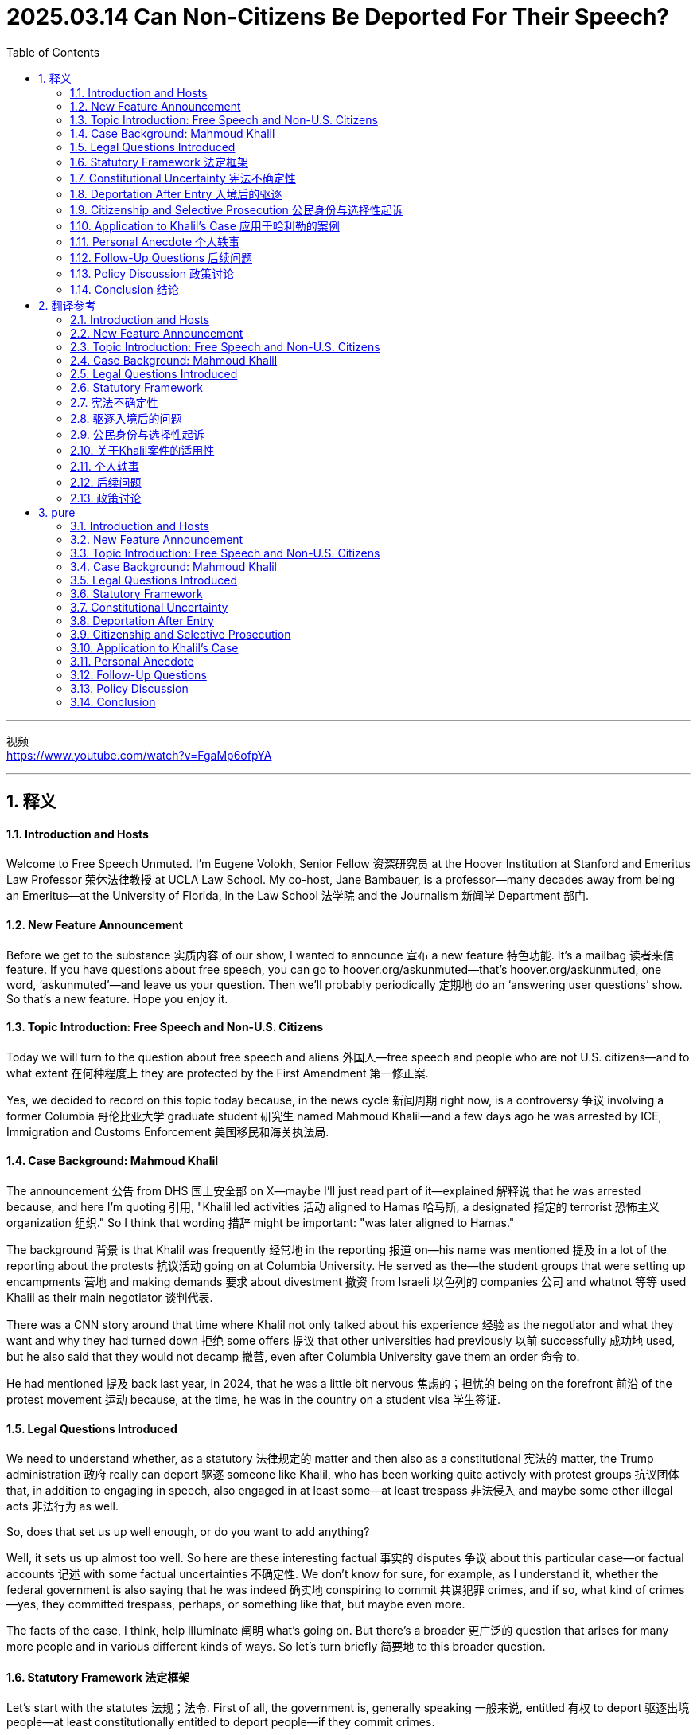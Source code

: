 




= 2025.03.14  Can Non-Citizens Be Deported For Their Speech?
:toc: left
:toclevels: 3
:sectnums:
:stylesheet: myAdocCss.css

'''

视频 +
https://www.youtube.com/watch?v=FgaMp6ofpYA


'''

== 释义

==== Introduction and Hosts
Welcome to Free Speech Unmuted. I'm Eugene Volokh, Senior Fellow 资深研究员 at the Hoover Institution at Stanford and Emeritus Law Professor 荣休法律教授 at UCLA Law School. My co-host, Jane Bambauer, is a professor—many decades away from being an Emeritus—at the University of Florida, in the Law School 法学院 and the Journalism 新闻学 Department 部门.


==== New Feature Announcement
Before we get to the substance 实质内容 of our show, I wanted to announce 宣布 a new feature 特色功能. It’s a mailbag 读者来信 feature. If you have questions about free speech, you can go to hoover.org/askunmuted—that’s hoover.org/askunmuted, one word, ‘askunmuted’—and leave us your question. Then we’ll probably periodically 定期地 do an ‘answering user questions’ show. So that’s a new feature. Hope you enjoy it.



==== Topic Introduction: Free Speech and Non-U.S. Citizens
Today we will turn to the question about free speech and aliens 外国人—free speech and people who are not U.S. citizens—and to what extent 在何种程度上 they are protected by the First Amendment 第一修正案.


Yes, we decided to record on this topic today because, in the news cycle 新闻周期 right now, is a controversy 争议 involving a former Columbia 哥伦比亚大学 graduate student 研究生 named Mahmoud Khalil—and a few days ago he was arrested by ICE, Immigration and Customs Enforcement 美国移民和海关执法局.



==== Case Background: Mahmoud Khalil
The announcement 公告 from DHS 国土安全部 on X—maybe I’ll just read part of it—explained 解释说 that he was arrested because, and here I’m quoting 引用, "Khalil led activities 活动 aligned to Hamas 哈马斯, a designated 指定的 terrorist 恐怖主义 organization 组织." So I think that wording 措辞 might be important: "was later aligned to Hamas."


The background 背景 is that Khalil was frequently 经常地 in the reporting 报道 on—his name was mentioned 提及 in a lot of the reporting about the protests 抗议活动 going on at Columbia University. He served as the—the student groups that were setting up encampments 营地 and making demands 要求 about divestment 撤资 from Israeli 以色列的 companies 公司 and whatnot 等等 used Khalil as their main negotiator 谈判代表.


There was a CNN story around that time where Khalil not only talked about his experience 经验 as the negotiator and what they want and why they had turned down 拒绝 some offers 提议 that other universities had previously 以前 successfully 成功地 used, but he also said that they would not decamp 撤营, even after Columbia University gave them an order 命令 to.


He had mentioned 提及 back last year, in 2024, that he was a little bit nervous 焦虑的；担忧的 being on the forefront 前沿 of the protest movement 运动 because, at the time, he was in the country on a student visa 学生签证.



==== Legal Questions Introduced
We need to understand whether, as a statutory 法律规定的 matter and then also as a constitutional 宪法的 matter, the Trump administration 政府 really can deport 驱逐 someone like Khalil, who has been working quite actively with protest groups 抗议团体 that, in addition to engaging in speech, also engaged in at least some—at least trespass 非法侵入 and maybe some other illegal acts 非法行为 as well.



So, does that set us up well enough, or do you want to add anything?


Well, it sets us up almost too well. So here are these interesting factual 事实的 disputes 争议 about this particular case—or factual accounts 记述 with some factual uncertainties 不确定性. We don’t know for sure, for example, as I understand it, whether the federal government is also saying that he was indeed 确实地 conspiring to commit 共谋犯罪 crimes, and if so, what kind of crimes—yes, they committed trespass, perhaps, or something like that, but maybe even more.


The facts of the case, I think, help illuminate 阐明 what’s going on. But there’s a broader 更广泛的 question that arises for many more people and in various different kinds of ways. So let’s turn briefly 简要地 to this broader question.


==== Statutory Framework 法定框架
Let’s start with the statutes 法规；法令. First of all, the government is, generally speaking 一般来说, entitled 有权 to deport 驱逐出境 people—at least constitutionally entitled to deport people—if they commit crimes.

A citizen, by the way—I used to be an alien 外侨；外国人. I was born in the then-Soviet Union 当时的苏联. I am, thankfully 谢天谢地, a United States citizen. But back before then, if I had been at the tender age of—I think it was 14 when I got citizenship—the tender age of, say, 13, if I had committed a crime—and let’s actually, to make it easier, assume that I was an adult when I committed the crime—it’s possible I might have been deported for that. Certainly, I had no constitutional right to remain in the U.S. so long as I was not a U.S. citizen.

Now that I am a citizen, if I commit a crime—not that I would—but if I were, I could be punished, but I couldn’t be deported. But non-citizens can be, at least consistent with 符合；一致 the Constitution, deported for committing crimes.

Of course, there are also statutory limits 法定限制. Not every single crime—not every time you speed or something like that—would you be deported. And, of course, there are also various procedures that are required—procedures, perhaps, of the sort that are being gone through 经历；通过 right now, having to do with whether, in fact, you’re legally eligible for—whether the government is legally allowed to deport you under the statute.

So there’s this complicated statutory scheme 法定体系 of immigration law 移民法, but as a constitutional matter, people can be deported for committing crimes.

Now, what if somebody is deported solely 仅仅；唯一 because of their speech? So let’s start with the statutory provisions 法定条款.

This is one area where President Trump is not really getting way ahead of Congress the way he is in some areas where there’s a question as to whether he’s entitled to. Here, there is a federal statute 联邦法规—there’s been, for quite a while, a federal statute—which specifically provides that an alien may be excluded 排除；拒绝入境 or deported for endorsing 支持；认可 or espousing 拥护；主张 terrorist activity 恐怖活动 or persuading others to endorse or espouse terrorist activity or support a terrorist organization 恐怖组织.

This is based on speech. It’s not just if you are a terrorist—of course, if you’re a terrorist, you could be excluded and deported. Of course, if you’re actually conspiring 密谋；共谋 with a foreign terrorist organization, you could be excluded or deported based on that crime. And likely, maybe incitement 煽动；激励 too, if you actually, within the bounds of incitement—but here, just endorsing is not any of those things.

This is speech that would be constitutionally protected, generally speaking, for American citizens. But the immigration laws say that if you engage in 参与 such speech, you are excludable 可被排除的—both at the border, you can be not allowed in in the first place, and you can be deported if you engage in such speech.

Am I correct that this statute—the language from this statute that we’re focusing on—came out of the Patriot Act 爱国者法案, which, I think, is also an interesting question?

That’s my vague recollection 模糊的回忆. I have not actually looked into it.

If you look at how terrorist activity is defined, again—and it’s enough for this law that you endorse or espouse it—but if you look at how it’s defined, it’s defined very broadly 广泛地. It’s any activity which is unlawful 违法的 under the laws of the place where it is committed, or which would have been unlawful in the U.S. if it had been committed in the U.S., and which involves hijacking 劫持；劫机, sabotage 破坏；怠工, assassination 暗杀, violent attacks on chiefs of state, and a few other things.

Technically, if somebody were to say, "I think that someone in Russia should shoot Putin, and that’s the way that the war will be over, and things will get better for Russians as well as the Ukrainians," that would be endorsing or espousing terrorist activity—because terrorist activity includes activity that’s unlawful. Shooting Putin is unlawful in Russia—I’m quite sure of that. I’m not an expert in Russian law, but I’m willing to bet on that—and it’s an assassination as well as a violent attack on an internationally protected person.

So this is potentially 潜在地 a broad restriction 广泛的限制 on the speech of aliens.

As a statutory matter, I can’t speak to any particular case because I need to know exactly what the person said, although presumably 据推测 that will come out in these proceedings 诉讼程序；进程 that need to happen before someone is deported. But at least in principle 原则上, many people who spoke out, say, in favor of Hamas or defending Hamas’s actions in Israel—of Hamas’s murder of Israelis—they would be, in fact, excludable, deportable 可被驱逐的 under the statute.

==== Constitutional Uncertainty 宪法不确定性
So that’s the statute. President Trump is acting consistently with 符合；一致 the statute. Are he and the statute consistent with the Constitution? And the answer is, I think the only honest answer is: we don’t know.

You might think, "Why don’t we know?" I mean, after all, modern free speech law is about a century old, more or less. These issues have arisen at various times. You’d think there would be a clear answer in the precedents 先例. Turns out, there’s not.

A few things are clear. The first thing is that, when it comes to criminal punishment and traditional civil liability 民事责任, freedom of speech and of the press is afforded 提供；给予 aliens residing in 定居于；居住于 this country. That’s a 1945 decision that was quite early, again, in modern free speech law.

That actually involved an interesting case involving a labor leader, Harry Bridges, who was being prosecuted 起诉；检举 under state law. It turns out he was an Australian citizen. The question was, "Can he be prosecuted—can the government have extra authority to prosecute him for speech because he’s a foreign citizen?" The Supreme Court said, "No." When it comes to normal law—normal criminal law and normal civil liability—aliens have the same rights as citizens when they’re in the U.S.

By the way, if we’re talking about aliens speaking in foreign countries or foreign organizations speaking in foreign countries, the First Amendment 第一修正案 doesn’t apply. The government, for example, can deny funding in viewpoint-based ways to foreign organizations speaking in foreign countries. That’s just outside the reach, essentially 本质上, of the First Amendment, the Supreme Court has said.

Now, what about entry? What about just coming into the United States in the first place, say, as a tourist? Well, in a case called Kleindienst v. Mandel—a 1972 case involving a Marxist 马克思主义者 academic who was invited to speak, oddly enough 奇怪的是, at Stanford University, which is my employer—Hoover is, of course, a unit of Stanford University—so he was invited. The government said, "No." Now, they had said that he was rejected because he’d violated visa conditions in the past, but the Supreme Court basically said that the government can exclude aliens even based on their speech.

So it can just say, "Look, you know, if you were an American saying these things in America, you’d be free to do that. But just because we have to tolerate 容忍；忍受 our own people like that—our own people with views that we think are very bad, Nazis, Communists, or whatever else—doesn’t mean we have to import them."

Now, can I ask you a question about that one? So Kleindienst came up—longtime listeners might recall 回忆；记起 I was interested in this case when we were thinking about TikTok because that’s an example of where, if we think of the algorithm 算法 as originating in 起源于 China—and just like a Belgian Marxist—but in dicta 附带意见；法官意见, the Court explained that one reason they felt comfortable allowing the visa to be denied was that the listeners who have the interests—who have First Amendment interests—were still getting his message because there was, at the time, a telephone conference where he could deliver his remarks anyways, or something like that.

I take it that Mandel is not completely clear, or it leaves at least some vagueness 模糊；不明确 about, especially when it comes to the interests of others who might want to hear a message. But I think the territoriality 领土性 here really matters, right?

Right. So I think Kleindienst v. Mandel is pretty clear in the power to exclude, which is sort of an essential attribute 属性；特质 of sovereignty 主权—like, we, at our borders, we can say to anybody, "No, we just don’t want you here." But once they’re in—are they in? We’ll get to that.

But I do think you raise a very important question: what about listener interests, right? Even if you were to say, "Well, you know, aliens—they’re not Americans, they’re not protected by the Bill of Rights 权利法案"—again, the Supreme Court has said they are protected, at least as to some things, as to many things—but let’s say we say, "You know, they shouldn’t be protected." Well, there are Americans who may want to hear their views, and the First Amendment protects the rights of listeners as well as of speakers.

But in Kleindienst, the Supreme Court essentially said, "Yes, yes, it does protect the rights of listeners. That’s why we’re taking this argument—the First Amendment argument—quite seriously. But it doesn’t give anyone the right to come into the U.S." So the rights of listeners are important. They make a difference in various kinds of cases, but they will only take you so far 在某种程度上 when it comes to immigration.

And there is sort of a parallel 平行的；类似的 there because the Supreme Court has also said that people who want to go listen and observe in Cuba don’t have a right to travel to Cuba. I think that case and Mandel sort of show that the crossing borders is just treated as a—whether we call it conduct or, in any case, some non-expressive decision that does not, where the First Amendment won’t attach 附着；适用, right?

==== Deportation After Entry 入境后的驱逐
So then we get to this question of: what happens if we do let them in, but then we regret it and we want to kick them out 赶出去? Can we do that again? Can we do that as a constitutional matter? Federal immigration law may limit the government’s power to do that as a statutory matter and may certainly impose 强加；施加 certain procedures, but can—substantively 实质上—Congress say, as it has, "You know, people who espouse 拥护；主张 these particular views can indeed be deported"?

Well, here the rule is unclear. Now, this issue did come before the Court in a case called Harisiades v. Shaughnessy back in 1952, and there the Court did speak about basically nearly unlimited congressional power over deportation. But that came in the section dealing with the argument that deportation violated due process 正当程序.

When it came to the First Amendment argument, the Supreme Court said, "Well, it’s okay to deport him because he’s an active member in the Communist Party 共产党." And at the time—basically, I oversimplify here—but at the time, that was seen as punishable, at least in many respects, even for citizens. I think the law has changed in considerable measure 自那时以来相当大的程度 since then.

But Harisiades, therefore, can be read two ways. One is: the government has unlimited authority in deciding whom to kick out—at least, as a matter—the First Amendment does not constrain 约束；限制 the government in deciding whom to kick out, just as it doesn’t constrain the government in deciding whom to let in.

But another possibility is to say, "No, Harisiades basically applied the then-existing First Amendment rule and said, 'Well, his speech is unprotected, so that’s why he can be kicked out.'" So as a result, things are unclear.

One way of knowing that they’re unclear is that lower courts—like the federal appellate courts 联邦上诉法院, so pretty high, but lower than the Supreme Court—are quite mixed on this.

For example, there was a Ninth Circuit case from 1995—American-Arab Anti-Discrimination Committee v. Reno—which was reversed by the Supreme Court, but on other grounds 理由；根据, so the Supreme Court did not end up passing judgment on this question—that said, "Look, read properly, Harisiades establishes the deportation grounds are to be judged by the same standard applied to other burdens on First Amendment rights." That’s a quote. So basically saying rules are the same for aliens as they are for citizens.

There’s a Fourth Circuit case from 1985 that ruled the same way.

On the other hand, there is a Ninth Circuit case from 1991 which said that the protection afforded resident aliens by the First Amendment may be limited because the Court has historically afforded Congress great deference 尊重；遵从 in the area of immigration and naturalization 归化.

Here’s a particularly relevant quote because it involved the plaintiff 原告 who’s a lawful permanent resident 合法永久居民: "Although Price is justified in expecting the greatest degree of constitutional protection afforded a non-citizen"—again, because he was a lawful permanent resident, green card holder, certainly not an illegal alien, but also not a temporarily visiting student or something like that—"so although he has the greatest degree of constitutional protection, the protection afforded him certainly is not greater than that of the citizen plaintiffs in Kleindienst"—remember the case we just talked about—"whose claims were rejected."

So essentially it was saying, "Look, the people who wanted to listen to Mandel were American citizens. They lost in Kleindienst. Price will lose here too."

==== Citizenship and Selective Prosecution 公民身份与选择性起诉
And by the way, this raises another question, which is: neither deportation nor initial admission—what about citizenship? Can the government say, "Look, you know, maybe we won’t deport you, but we don’t want you to be voting in our elections. We don’t want you to be playing a role in the governance 治理；管理 of our nation"?

And there, Price suggests that Congress can deny non-citizens citizenship based on speech that would be protected if said by a citizen. Quote: "Naturalization decisions deserve at least as much judicial deference 司法尊重 as do decisions about initial admission"—back again to Kleindienst.

So the answer is unclear.

But there’s one last thing where the answer is at least clearer, and it may resolve some of these cases, although not all of them. In Reno v. American-Arab Anti-Discrimination Committee—remember, that’s that Ninth Circuit case I said went up to the Supreme Court, was resolved on other grounds—the Supreme Court did hold that, basically, generally speaking—maybe with a few exceptions, but generally speaking—one thing that non-citizens who are being deported can’t do is raise a selective prosecution claim 选择性起诉主张.

If I’m being prosecuted for some crime, I can say, "Look, the real reason you’re prosecuting me is my speech, and I want the charges dismissed against me because they would not have been filed if it weren’t for my political affiliation 政治派别 or things that I’ve said. It’s constitutionally protected speech. You’re saying you’re prosecuting me for tax evasion 逃税 or whatever else, but really you’re targeting me because of my speech."

Those are hard cases for defendants to win, but in principle, they can win them. Whereas, generally speaking, when it comes to immigration decisions, the Supreme Court clearly said you can’t raise the selective prosecution.

Maybe there’s an exception where the government basically admits to selective prosecution—well, that’s what I was just going to ask—because in these Truth Social posts, right, suggest that we know what the reasoning is here, okay?

Right. So, but at least in many situations where the person says, "Well, I think the real reason you’re going after me is because I participated in these demonstrations. You’re saying it’s because I was involved in trespass 非法侵入 or some such, but really the reason is you didn’t like the message of the demonstration"—well, the Supreme Court’s decision makes clear that that argument isn’t going to fly 行得通；获得接受.

But returning to the broader point: what if the government says, "No, no, no, we want to stress that the reason we are going after you—in fact, the only thing we’re going after you—let’s assume the government says—is you’re endorsing or espousing foreign terrorist activity"? What the First Amendment rule about that is—we just don’t know, at least don’t know for sure.

==== Application to Khalil’s Case 应用于哈利勒的案例
Very interesting. And just to be clear, we do not know that Khalil specifically said or did anything that actually endorses the Hamas attacks. Just to be—at least the quotes that I’ve seen are ones where he has said that the student protesters should not leave campus until Columbia divests 撤资, and I think that’s not—that doesn’t quite fit the even the broad definition of endorsing or espousing terrorist activity.

But, like you said, we will learn more about what he has said and done, right?

By the way, I should mention—though a part I may have omitted 省略；遗漏 when I read the statute at the outset 开始时 because it’s a little technical, but might be relevant here—the statute also makes excludable and deportable people who threaten, attempt, or conspire 密谋；共谋 to endorse or espouse terrorist activity.

So if I’m involved in a conspiracy with other people where they’re the ones who are endorsing or espousing terrorist activity, but I am deliberately 故意地 helping them in various ways with the aim of promoting their endorsement or espousal of terrorist activity, that would presumably 据推测 be conspiracy to do that and would itself be deportable or excludable—again, if I were an alien, a status that I have, thankfully, left far in the past.

==== Personal Anecdote 个人轶事
By the way, I should tell people, just to acknowledge 承认；确认 what a foreign and suspect character I am—you know, every so often 时不时 I have to, for bar admission 律师资格考试, indicate 表明；指出—depends on the jurisdiction 司法管辖区—but I may have to indicate all the names I have ever been known under. And in addition to Eugene Volokh, I have to say "Yevgeny Volokh" because, on the visa to get into the U.S., I distinctly 清楚地 remember, my Russian name is Yevgeny—which is the Russian version of Eugene—but it was just transliterated 音译 rather than translated.

Then, thankfully, my parents realized that life in America would be easier as "Eugene" if you come up with 提出；想出 a name that at least everybody knows roughly how to spell and how to pronounce, more or less. But in any case—this is why my Yakowitz family went by "Yorks" for a long time.

So yes, if only my parents had done the same with my last name—although then again, you know, there are advantages to being odd. It sort of becomes a bit of a trademark 商标；特征.

In any event 无论如何, so as citizens, we have all of these rights. As an alien, I had some of those rights—many of the free speech rights—but maybe not the most important one of all, which is the right not to be deported for the things that I say, maybe.

But one of the most important rights of all—well, I think in your case, it probably is the most important, given where your career wound up 结束；结果如何, right?

Well, and given where I would have been deported to—that too, yes.

==== Follow-Up Questions 后续问题
Okay, so I have two follow-up questions. One is that I saw, in some of the reporting around this controversy 争议, I saw at least one commentary say that it’s not clear whether Khalil, through the ACLU (American Civil Liberties Union 美国公民自由联盟), will be able to raise a First Amendment challenge before removal proceedings 驱逐程序 have finished, or at least been initiated 开始；发起. Is that correct? I mean, I think this was a matter of standing 诉讼资格. That seems to me hard to believe, given that there’s been an arrest, but—right?

It seems odd to me, but I should say, immigration law is a highly, highly technical field. I’m comfortable that I know the First Amendment rules—such as they are. As we see, all I may know is we know very little, having to do with immigration law. Also, the statute that I read—I’m familiar with—but the exact procedures about what you raise and when, and there are interesting questions about where physically, in what district—in what federal district 联邦地区—these claims have to be made—all of these are important questions to which I do not know the answer.

Okay, so then the second question is the policy question. So, do you think this is a good idea? Even if, you know, I think, given past episodes, I think we’re both on the record as being, I think, somewhat skeptical 怀疑的 of the wisdom of some of these student protest movements, right? Is it a good idea to—whether we’re talking about visa holders or green card holders—is it a good idea for the government to selectively revoke 撤销；取消 access to American soil based on protest activity?

==== Policy Discussion 政策讨论
No, I do not. I’m a big believer in free speech as an important—in fact, necessary—condition of the search for truth, of the marketplace of ideas 思想市场, of democratic self-government 民主自治. Now, of course, aliens, by definition, are not themselves direct participants in democratic self-government, but they do talk to American citizens, and American citizens may learn important things from them.

Sometimes they may be persuaded by them. Sometimes one of the things they may learn is, "Wow, these people really hold these ideas, which I think are awful ideas, but this gives me a new perspective 观点；视角 on what’s happening on campuses, what’s happening in the world, and what’s happening in various political corners of the United States." It’s useful information to know.

So for all of these reasons, being able to hear what non-citizens have to say is quite important—especially because about 96% of the world, more or less, consists of people who are not Americans. It’s a big, big world out there, and it’s useful to be able to hear what foreigners—people who maybe just very recently lived in a foreign country, maybe about to return to a foreign country, or maybe not, in the case of lawful permanent residents—but how they see the world. That may help influence our judgment about Americans, about what makes sense for our country to do.

So I believe in all these things, and the flip side 另一方面 of that is, I think it’s important to the university that people be free to talk about these things. And when you see your friends and your classmates being chilled in their speech because they say, "I don’t want to get deported," it creates a chilling effect 寒蝉效应 on everybody.

I mean, you might say, "Well, I don’t have to worry about getting deported," but still, you’re getting—it becomes less a community of people who really are genuinely 真正地 free to express themselves and free to talk about all sorts of issues—like, for example, even espousing terrorist activity.

I imagine there are people who have, at various times in their lives—especially when they’re younger—been quite open to political violence, especially overseas. Remember, this is—we’re talking about espousing foreign terrorist activity and violence in foreign countries—may have been, "Yes, absolutely, more revolution, more war, more whatever," and then eventually they realized that was a mistake. And it was useful for me to talk it over with people, to recognize it’s a mistake.

So, for all these reasons, I generally think that there ought not be these kinds of restrictions on non-citizens any more than on citizens.

Now, you might try to distinguish 区分；辨别 situations where people are saying things that suggest that they’re actually a hazard 危害；危险 to Americans in America. So you can imagine the government coming in and saying, "Look, this person is saying things that make us think that he’s going to try to bomb synagogues 犹太教堂 or bomb mosques 清真寺 or bomb government buildings or whatever else in America. We just want to kick him out just so he’s no longer a danger to us." You can imagine possibly having a different kind of argument as to that—although even there, I would be quite skeptical of that kind of deportation.

But it seems pretty clear that both the statute—which, remember, focuses on endorsement of terrorist activity, the great bulk of which is overseas terrorist activity—that so it seems to me that both the statute and the administration right now aren’t looking at a narrow rationale 理由；依据. They’re looking at the broader rationale: "Again, just because we have to allow Americans to say these awful things doesn’t mean we have to import foreigners who are going to say that."

But I think, ultimately 最终, that’s counterproductive 适得其反的. I think it’s bad for American public debate 公共辩论, and I think it’s bad for serious, thoughtful discussions at American universities. Because, remember, this doesn’t just apply to people chanting slogans in encampments 营地—including often illegal encampments—it also applies to—somebody could be deported under the statute for having a serious, thoughtful conversation about hope of foreign political violence.

Yeah, writing a polite op-ed 专栏文章 in the student newspaper—that’s the thing.

Yeah, I mean, so I agree with all of those things. I do also want to highlight 强调；突出 that in addition to the free speech theory, which you and I both are firmly committed to, it also is very counterproductive—I think is the word you used.

Because, you know, most people were actually pretty annoyed by these student protests and the demands, and now we have—you know, now Khalil is looking quite sympathetic 同情的；支持的, especially with a baby on the way 即将来临. And you have a bunch of lawyers coming in trying to parse 解析；分析 the difference between supporting terrorism versus being against Israeli government decisions as a policy matter, or, you know—and so that’s just—I think, even if you were completely instrumental 工具性的 and were willing to use whatever government power you have to achieve the ends you want—which neither of us are—but even if you were, this would be a really bad call 判断；决定, even on even to achieve the short-term ends that Donald Trump seems to want.

So, yeah, I’m inclined to 倾向于 say that that’s so—especially given that the Trump administration is billing itself as protecting free speech and faulting Europeans for unduly 过分地 restricting speech. I mean, I take it that some people from the administration may say, "Yeah, we mean the speech of Americans. We’re about America First, and yeah, sure, we don’t care as much about the speech of foreigners—especially who come here as visitors to our country and then violate our rules." So, you know, perhaps they could defend themselves this way politically.

I’ve been so poor in my predictions of what’s going to play well and what won’t politically in American politics that I can’t speak with great confidence. But I’m inclined to tend to agree with you that this is putting people who express these views—many of whom really should be condemned 谴责；指责 for those views—it’s making them, if not quite free speech martyrs 烈士, but at least putting them in a more positive light.

But again, I just can’t say I’m completely certain at how this is going to play in Peoria or how it’s going to play in Portugal.

==== Conclusion 结论
Very good. All right, well, we’ll see how it plays out 发展；结果如何 in the courts of New York City, I guess, first.

Well, that’s a good question. So, just to be clear—friendly amendment 友好的修正—of the federal courts, somewhere, maybe in New York. But this is one of the questions, as I understand it, is whether it’s going to be in the federal courts in New York or—I’ve heard talk about in Louisiana.

Louisiana, that’s right. That’s right.

The one thing that I can say with considerable confidence is, if we expect this case to give us the precedent 先例, we could be waiting a long time. Our justice system is generally not super fast, but the immigration system is extra complicated, with a lot of layers of review. Maybe at some point, the Supreme Court is going to resolve some of these questions, but it may take a while.

So, Jane, thank you very much, as always. Such a delightful conversation, and we look forward to talking with the rest of you folks in a few weeks.

Thanks.

Outro 结束语
Eugene: This podcast is a production of the Hoover Institution 胡佛研究所, where we generate and promote ideas advancing freedom. For more information about our work, to hear more of our podcasts, or view our video content, please visit hoover.org.


'''

== 翻译参考

==== Introduction and Hosts
欢迎来到《自由言论不被静音》。我是尤金·沃洛克，斯坦福大学胡佛研究所高级研究员，以及加利福尼亚大学洛杉矶分校法学院荣休教授。我的联合主持人简·班博尔，是佛罗里达大学法学院和新闻系的教授——她距离荣休还有几十年。

==== New Feature Announcement
在我们进入今天节目的主题之前，我想宣布一个新功能。这是一个邮件箱功能。如果你有关于言论自由的问题，可以访问 hoover.org/askunmuted——这是 hoover.org/askunmuted，一个词，‘askunmuted’——并给我们留下你的问题。然后，我们可能会定期进行一个“回答用户问题”的节目。希望你喜欢这个新功能。

==== Topic Introduction: Free Speech and Non-U.S. Citizens
今天，我们将讨论自由言论和外国人之间的问题——自由言论和非美国公民之间的关系——以及这些人到底在多大程度上受到《第一修正案》的保护。

是的，我们今天决定讨论这个话题，因为当前新闻周期中有一场争议，涉及到一位前哥伦比亚大学研究生，名叫马哈茂德·哈利尔——几天前他被"美国移民与海关执法局"（ICE）逮捕。

==== Case Background: Mahmoud Khalil
美国国土安全部在X平台上的公告——也许我来读一部分——解释说，他之所以被逮捕，是因为，引用一句话，“哈利尔主导了与哈马斯有关的活动，哈马斯是一个被指定为恐怖组织的组织。”我认为这句话很重要：“后来与哈马斯有关联。”

背景是，哈利勒在关于哥伦比亚大学抗议活动的报道中频繁出现——他的名字被多次提及。他担任了学生团体的主要谈判代表，这些团体在校园内设立营地，并要求从以色列公司撤资等。

当时有一篇CNN的报道，哈利勒不仅谈到了他作为谈判代表的经历以及他们的诉求，还提到他们拒绝了其他大学此前成功使用的一些提议。他还表示，即使哥伦比亚大学命令他们撤离，他们也不会离开营地。

他在2024年提到，他有点紧张站在抗议运动的前线，因为当时他是以"学生签证"的身份在美国。

现在情况有点复杂。在逮捕期间，特朗普政府曾暗示他仍然是"签证持有者"——至少在他们的一些推文中是这么说的。但现在，根据哈利勒在美国公民自由联盟（ACLU）的律师的说法，他已经成为"绿卡持有者"。所以他在2024年12月毕业，现在是"永久居民"。他结婚了，很快将迎来一个孩子。这是他的居住身份。

==== Legal Questions Introduced
我们需要了解，无论是从"法定角度"还是"宪法角度"，特朗普政府是否真的可以驱逐像哈利勒这样的人，他一直积极参与抗议团体，除了发表言论外，还参与了至少一些非法行为——比如非法侵入。

所以，这样的背景是否足够，或者你还有什么要补充的？

嗯，背景几乎太充分了。所以这里有一些关于这个案件的有趣的事实争议——或者说是带有一些不确定性的描述。例如，据我所知，我们不确定联邦政府是否也在说, 他确实在共谋犯罪，如果是的话，是什么样的犯罪——是的，他们可能犯了非法侵入，或者类似的事情，但也许还有更多。

我认为案件的事实, 有助于阐明正在发生的事情。但还有一个更广泛的问题，涉及更多的人和不同的情况。所以让我们简要讨论一下这个更广泛的问题。


==== Statutory Framework
我们从法律条文开始。首先，政府通常有权"驱逐人"——至少在宪法上，有权驱逐那些犯了罪的人。

顺便说一下，公民——我曾是外籍人士。我出生在前苏联。幸运的是，我现在是美国公民。但在那之前，如果我在——我认为我大约14岁时获得美国国籍——假设我在13岁时犯了罪——让我们假设，*我在犯了罪时是成年人——那我可能会因为这个罪行被驱逐。显然，只要我不是美国公民，我没有宪法上的权利留在美国。*

*现在我是美国公民了，如果我犯了罪*——不是说我会，但如果我犯了——我会受到惩罚，但**不会被驱逐。**但是，*"非公民"如果犯了罪，至少在宪法允许的范围内，是可以被驱逐的。*

当然，法律也有一些限制。并不是每项犯罪——比如超速——都会导致驱逐。此外，还有一些程序要求——比如现在正在进行的程序，涉及政府是否在法律上有权根据法律条文驱逐你。

所以，移民法有一个复杂的法定框架，但作为宪法问题，因犯罪而被驱逐, 是可以的。

那么，如果某人仅仅因为"言论"而被驱逐呢？我们先从法律条文讲起。

这是特朗普总统在某些领域并没有走得比国会更远的一个例子，**在那些领域他是否有权力, 仍有争议。**在这里，*有一部联邦法——这部法律已经存在一段时间——明确规定: 外籍人士因支持或提倡恐怖活动，或劝说他人支持或提倡恐怖活动, 或支持恐怖组织，可以被排除或驱逐。*

**这是基于"言论"的。**如果你是恐怖分子——当然，**如果你是恐怖分子，你可以被排除和驱逐。**当然，**如果你确实与外国恐怖组织共谋，你可以基于那项犯罪, 被排除或驱逐。**可能还包括煽动，如果你确实在"煽动"的范围内——但这里，仅仅是"支持"的话还并不属于这些行为。

*这种言论对美国公民来说通常是受宪法保护的。但移民法规定，如果你发表这样的言论，你可能会被排除——不仅在边境时不被允许入境，而且如果你发表这样的言论，你可能会被驱逐。*


我没记错的话，这项法律——我们关注的**这一部分语言——来源于《爱国者法案》**，我认为这也是一个有趣的问题？

这是我模糊的记忆。我实际上没有深入研究过。

*如果你"看恐怖活动"的定义*——再强调一下，支持或提倡恐怖活动就足够了——但如果你看它是如何定义的，**它的定义非常广泛。**它是指在"发生地"违法的任何行为，或者如果在美国发生会被视为违法的行为，且涉及劫机、破坏、暗杀、对国家元首的暴力攻击, 以及其他一些行为。

*从技术上讲，如果有人说：“我认为俄罗斯应该杀掉普京，这样战争就会结束，俄罗斯人和乌克兰人都会过得更好，”那就属于支持或提倡恐怖活动*——因为恐怖活动包括"违法的行为"。杀普京在俄罗斯是违法的——我几乎可以肯定这一点。我不是俄罗斯法律的专家，但我敢打赌——这也构成暗杀以及对"受国际保护的人"的暴力袭击。

所以这可能是对外籍人士言论的广泛限制。

从法律条文的角度来看，我不能对任何具体案件发表评论，因为我需要确切知道当事人说了什么，尽管这可能会在驱逐程序中进行披露。但**至少原则上，许多支持哈马斯, 或为哈马斯在以色列的行为辩护——为哈马斯谋杀以色列人辩护的人——将会根据这项法律, 被排除或驱逐。**


==== 宪法不确定性
*所以这是法律条文。特朗普总统的行为符合法律条文。但他和这项法律是否"符合宪法"？我认为唯一诚实的答案是：我们不知道。*

你可能会想，“为什么我们不知道？”毕竟，现代自由言论法大约有一个世纪的历史了。这些问题在不同时期出现过。*你会以为先例中会有明确的答案。但事实证明，并没有。*

**有几件事是明确的。第一，当涉及"刑事处罚"和"传统的民事责任"时，居住在美国的外国人, 享有与"美国公民"相同的言论和出版自由。**这是1945年的一个判决，在现代自由言论法的早期。

这实际上涉及一个有趣的案件，劳工领袖哈里·布里奇斯（Harry Bridges）在州法律下被起诉。结果他是澳大利亚公民。**问题是，“政府是否有额外的权力因为他是外国公民, 而起诉他的言论？”最高法院说，“不。”**当涉及普通法律——"普通刑法"和"民事责任"时，外国人在美国享有与"美国公民"相同的权利。

顺便说一下，如果我们谈论的是"外国人在外国发表言论"，或者"外国组织在外国发表言论"，第一修正案不适用。例如，政府可以基于观点, 拒绝资助在外国发表言论的外国组织。最高法院表示，这基本上超出了第一修正案的范围。

那么，入境呢？如果只是作为游客进入美国呢？在1972年的"克莱因迪恩斯特 诉曼德尔案"（Kleindienst v. Mandel）中，一位马克思主义学者被邀请在斯坦福大学演讲——奇怪的是，斯坦福大学是我的雇主，"胡佛研究所"是斯坦福大学的一部分——所以他被邀请了。政府说，“不行。”他们说, 他被拒绝, 是因为他过去违反了签证条件，但最高法院基本上表示，政府可以基于言论排除外国人。

*所以政府可以说，“你看，如果美国人在美国说这些话，他们可以自由地说(有言论自由)。但仅仅是因为我们不得不容忍我们自己的这些人*——我们认为他们的观点非常糟糕，比如纳粹、共产主义者或其他什么人——*但这并不意味着我们必须引入外国人来这样说。*”

现在，我能问你一个问题吗？"克莱因迪恩斯特案"出现时——长期听众可能记得我在我们讨论TikTok时, 对这个案件感兴趣，因为这是一个例子，如果我们认为算法起源于中国——就像比利时马克思主义者一样——但法院在附带意见中解释说，他们感到允许拒绝签证的一个原因是，听众仍然可以通过电话会议等方式, 听到他的讲话。

我认为曼德尔案并不完全明确，或者至少在某些方面存在模糊性，特别是当涉及其他人可能希望听到信息的利益时。但我认为领土性在这里真的很重要，对吧？

是的。所以我认为"克莱因迪恩斯特诉曼德尔案", 在排除权力方面非常明确，这是主权的基本属性——比如，在我们的边境，我们可以对任何人说，“不，我们就是不想要你在这里。”但一旦他们进入——他们是否进入了？我们会讨论这个问题。

但我认为你提出了**一个非常重要的问题：听众的利益怎么办？即使你说，“嗯，外国人——他们不是美国人，不受《权利法案》保护”**——最高法院已经表示他们在某些方面受到保护，至少在许多方面——但假设我们说，“他们不应该受到保护。”*那么，有些美国人可能希望听到他们的观点，而"第一修正案"既保护发言者的权利，也保护听众的权利。*

但在克莱因迪恩斯特案中，**最高法院基本上说，“是的，它确实保护听众的权利。**这就是为什么我们非常认真地对待第一修正案的论点。*但它并没有赋予任何人进入美国的权利。*”所以听众的权利很重要，它们在某些案件中会起到作用，但**在移民问题上，它们只能带你走这么远。**

这在一定程度上与另一个案件类似，因为最高法院还表示，那些想去古巴听讲和观察的人, 没有权利去古巴。我认为那个案件和曼德尔案表明，跨越边境的行为, 被视为一种行为，或者无论如何，某种非表达性的决定，第一修正案不会适用，对吧？


==== 驱逐入境后的问题
接下来我们探讨**这样一个问题：如果我们允许他们进入美国，但后来后悔了，想要将他们赶出去，我们可以这样做吗？我们能否在宪法上这样做？"联邦移民法"可能会在法定层面, 限制政府的这种行为，并且可能会对"程序"提出某些要求，**但在实质上，国会是否可以像它所做的那样说：“你知道，持有这些特定观点的人, 确实可以被驱逐”？

**这里的规则并不明确。**事实上，这个问题曾在1952年的Harisiades v. Shaughnessy案中, 出现在法院面前，法院在案件中讨论了几乎无限的国会驱逐权。然而，这出现在处理"驱逐是否违反正当程序"的部分。

**当涉及到"第一修正案"的争议时，**最高法院表示，“驱逐他是可以的，因为他是共产党员的活跃成员。”而当时——基本上我在这里简化一下——这在许多方面, 被视为可以惩罚的行为，至少对于公民来说是如此。我认为，*法律自那时以来已经有了相当大的变化。*

因此，Harisiades**可以有两种解读。一种是：政府在决定驱逐谁时拥有无限的权力——至少，第一修正案并不限制政府决定驱逐谁，就像它不限制政府决定让谁入境一样。**

另一种解读是：“不，Harisiades案基本上适用了当时的第一修正案规则. 并且说，‘他的言论是不受保护的，所以他可以被驱逐。’”因此，结果并不明确。

*我们知道它不是明确的, 其中一个方法, 就是通过下级法院来看——如联邦上诉法院，虽然这些法院的地位相对较高，但仍低于最高法院——它们对此问题的看法相当混乱。*

例如，1995年第九巡回法院的一个案件——美国阿拉伯反歧视委员会诉雷诺案（American-Arab Anti-Discrimination Committee v. Reno）——*被最高法院推翻，但基于其他理由，所以最高法院最终没有对这个问题作出裁决*——该案件说，“正确解读的话，哈里西亚德斯案确立了, "驱逐理由"应适用与其他第一修正案权利负担相同的标准。”这是引用。所以基本上说，对外国人的规则与对公民的规则相同。

1985年，第四巡回法院也做出了类似的裁决。

**另一方面，**1991年，第九**巡回法院的一个案件认为，由于法院历来在移民和归化领域, 给予"国会"极大的尊重，因此"第一修正案"对居民外籍人士的保护, 可能是有限的。**

这里有一个特别相关的引用，因为它涉及一位合法永久居民的原告：“尽管普莱斯有理由期待非公民所能获得的最大程度的宪法保护”——再次强调，因为**他是合法"永久居民"，绿卡持有者，**绝对不是非法外国人，也不是暂时访问的学生或其他类似身份——“**所以**尽管他拥有最大程度的宪法保护，**他所获得的保护, 肯定不超过**克莱因迪恩斯特案中的**"美国公民"原告**”——记得我们刚刚讨论的那个案件的结果吗? ——“他们的诉求被驳回了。”

基本上是在说：“看，想要听Mandel演讲的那些人是美国公民。他们在Kleindienst案中输了，Price也会在这里失败。”

==== 公民身份与选择性起诉
顺便说一句，这又引发了一个问题，那就是：既不驱逐出境，也不给予初始入境许可——那公民身份呢？*政府是否可以说：*“看，你知道，*也许我们不会驱逐你，但我们不希望你在我们的选举中投票。我们不希望你在国家治理中扮演角色*”？

在这方面，Price案件表明，**国会可以基于你的某些言论, 而拒绝给予非公民(的你)公民身份，而这些言论如果是出自美国公民之口, 则后者会受到保护。**引述如下：“入籍决定, 至少应当获得与"初始入境决定"同等程度的司法尊重”——这又回到了克莱因迪恩斯特的观点。

所以**答案并不明确。**

但有一件事情的答案至少比较清楚，它可能解决一些案件，尽管不能解决所有案件。在Reno v. American-Arab Anti-Discrimination Committee案件中——记得这是我提到的那个第九巡回法院案件，后来上诉至最高法院, 并以其他理由解决——最高法院认为，基本上，通常来说——也许有一些例外，但**一般来说——被驱逐的非公民, 不能提出"选择性起诉"的主张。**

如果我因某些罪行被起诉，我可以说：“看，你们起诉我的真正原因是因为我的言论，我希望撤销对我的指控，因为如果不是因为我的政治立场, 或我所说的言论，这些指控根本不会被提出。这是受宪法保护的言论。你们表面上说我是因逃税被起诉的，或者别的什么，但实际上你们是因为我的言论而针对我。”

*这些案件对被告来说很难胜诉，但原则上，他们可以胜诉。然而，一般来说，当涉及移民决定时，最高法院明确表示，你不能提出选"择性起诉"的主张。*

也许有一个例外，即政府基本上"承认选择性起诉"——嗯，这正是我要问的——因为在这些Truth Social的帖子中，对吧，表明我们知道这里的推理是什么，对吧？

是的。所以，至少在许多情况下，当某人说，“嗯，我认为你追查我的真正原因是因为我参加了这些示威活动。你说是因为我参与了非法侵入或其他类似行为，但真正的原因是你不喜欢示威活动的信息”——嗯，最高法院的决定明确表示，这种论点不会成立。

但回到更广泛的问题：如果政府说：“不，不，我们要强调，我们追究你——事实上，我们追究你的唯一原因——假设政府这么说——就是你支持或宣扬外国恐怖活动”？关于这一点，第一修正案的规则是什么——我们只是不知道，至少不确定。

==== 关于Khalil案件的适用性
非常有趣。需要明确的是，我们并不知道Khalil是否明确表示, 或做了任何支持哈马斯袭击的行为。至少我所看到的引用是，他曾表示，学生抗议者应该在哥伦比亚大学撤资(以色列企业)之前, 不要离开校园，我认为这并不完全符合支持或宣扬恐怖活动的广泛定义。

但正如你所说，我们会进一步了解他所说或做的事情，对吧？

顺便说一下，我应该提到——虽然在我一开始读到法律条文时可能忽略了这一部分，因为它有点技术性，但在这里可能是相关的——*该法条还规定了那些威胁、试图或共谋支持或宣扬恐怖活动的人, 也可以被排除或驱逐。*

*所以，如果我参与了一个与他人共同的阴谋，其中他们是支持或宣扬恐怖活动的人，而我故意通过各种方式帮助他们，以推动他们支持或宣扬恐怖活动的目标，那么这可能构成"共谋"，并且本身会导致被驱逐或排除*——再次强调，如果我是外籍人士的话，幸运的是我早已离开了这种身份。

==== 个人轶事
顺便说一下，我应该告诉大家，以说明我是多么一个外来且可疑的角色——你知道，我时不时地需要为律师资格申请提供一些信息——这取决于不同的司法管辖区——但我可能需要列出我曾经使用过的所有名字。除了“Eugene Volokh”之外，我还得说“Yevgeny Volokh”，因为在申请美国签证时，我清楚地记得，我的俄语名字是Yevgeny——这是Eugene的俄语版本——但是它是音译而非翻译过来的。

然后，幸运的是，我的父母意识到，在美国生活，如果用“Eugene”这个名字会更容易些，因为至少每个人都大致知道怎么拼写和发音。无论如何——这也是为什么我的Yakowitz家族曾经很长时间使用“Yorks”这个名字。

所以，是的，如果我的父母当时也做了同样的事，把我的姓氏也改掉——不过话说回来，你知道，做一些与众不同的事情也有好处。这也成了某种商标。

无论如何，作为公民，我们拥有这些权利。作为外籍人士，我曾经享有其中的一些权利——很多言论自由的权利——但可能没有最重要的那个权利，那就是不因我说的话而被驱逐，或许吧。

但其中最重要的权利之一——好吧，我认为在你的案例中，它可能是最重要的，鉴于你的职业生涯走向，对吧？

嗯，考虑到我可能会被驱逐到哪里——确实也是，没错。

==== 后续问题
好的，我有两个后续问题。一个是，我看到在围绕这一争议的报道中，至少有一篇评论说，在驱逐程序完成之前，或者至少在程序开始之前，不清楚Khalil是否能通过美国公民自由联盟提出第一修正案的挑战。对吗？我的意思是，我认为这是一个关于“立场”的问题。鉴于已经有了逮捕，这看起来难以置信，对吧？

在我看来这有点奇怪，不过我得说，移民法是一个极其复杂的专业领域。我确信自己了解第一修正案的相关规定——尽管这些规定可能并不完善。正如我们所见，我所知道的仅仅是我们在移民法方面知之甚少。此外，我读过的那部法规——我对其还算熟悉——但关于您所提到的具体程序以及何时提出这些程序，还有关于这些主张应在何处提出（即在哪个具体的联邦地区提出）的详细规定，存在着一些有趣的问题——但我并不清楚答案。

好吧，那么第二个问题是政策问题。你觉得这是个好主意吗？即使你知道，考虑到过去的一些事件，我认为我们双方都公开表明过，我个人是有点怀疑某些学生抗议运动的明智性，对吧？那么，对于政府而言，是否应该基于抗议活动选择性地撤销某些人进入美国的资格？无论我们讨论的是持签证者还是绿卡持有者，这样做是一个好主意吗？

==== 政策讨论
不，我不这么认为。我非常相信"言论自由"是寻求真理、思想市场, 和"民主自治"的重要——甚至是必要的——条件。当然，外国人本身并不是民主自治的直接参与者，但他们确实与美国公民交谈，美国公民可能会从他们那里学到重要的东西。

有时，他们可能会被他们说服。有时，他们可能会学到：“哇，这些人真的是持有这些我认为可怕的观点，但这让我对校园发生的事情、世界上发生的事情, 以及美国各个政治角落发生的事情, 有了新的视角。”这些信息是有用的。

因此，出于所有这些原因，能够听到"非美国公民"的意见, 是相当重要的——尤其是因为世界上大约96%的人口都不是美国人。外面的世界非常大，能够听到外国人——那些可能最近才刚刚生活在外国，可能即将返回外国，或者在合法"永久居民"的情况下可能并非如此——他们是如何看待世界的，是非常有用的。这可能有助于影响我们对美国人的判断，影响我们对我们国家应该做什么的判断。

所以我相信所有这些，反过来说，我认为大学也应该让人们自由地讨论这些问题。当你看到你的朋友和同学因为说“我不想被驱逐”而感到言论受到压制时，这种压制效应会影响到每个人。

我的意思是，你可能会说：“嗯，我不必担心会被驱逐出境。”但即便如此，你还是——这种情况变得越来越少见了——不再是一个真正能让人们自由表达自我、自由谈论各种话题的群体了——比如说，甚至公开支持恐怖主义活动这类话题都不行。

我想有些人，在他们人生的不同阶段——尤其是在年轻的时候——对政治暴力是相当开放的，尤其是在国外。要知道，这里说的是——我们说的是支持外国恐怖主义活动以及在国外制造暴力——可能有过这样的想法：“没错，绝对没错，更多的革命、更多的战争、更多的诸如此类的东西”，然后最终他们意识到这是个错误。对我来说，和人们讨论这个问题很有帮助，能让我认识到这是个错误。

所以，基于上述种种原因，我总体上认为，对于"非公民"而言，不应该存在此类限制，就如同不应该对"公民"施加此类限制一样。

现在，你或许会试图区分这样一些情况：有人所说的话暗示他们实际上会对"身处美国的美国人"构成威胁。所以你可以想象政府介入并表示：“瞧，这个人说的话, 让我们觉得他可能会试图轰炸犹太教堂、清真寺, 或者政府大楼等等。我们只是想把他赶走，这样他就不再对我们构成威胁了。”你可以想象在这种情况下, 可能会有另一种不同的论调——尽管即便如此，对于这种"驱逐出境"的做法，我还是会相当怀疑的。

但看起来很明显的是，该法案（要知道，该法案的重点在于对恐怖主义活动的支持，而绝大多数此类活动发生在海外）似乎表明，我认为该法案以及政府目前的做法, 都没有着眼于一个狭隘的理由。他们关注的是更广泛的理由：“再说一次，*仅仅因为我们得允许美国人说出这些可怕的话，并不意味着我们就得接纳那些会说出这些话的外国人。*”

但我认为，从根本上说，这会适得其反。我认为这不利于美国的公共辩论，也不利于美国大学里严肃且富有思考力的讨论。因为要知道，这不仅适用于在营地里高喊口号的人——包括那些常常是非法的营地——也适用于——根据相关法规，有人可能会因为就外国政治暴力的希望问题进行严肃且富有思考力的讨论, 而被驱逐出境。

是啊，写一篇措辞礼貌的社论发表在学生报上——这才是关键所在。

嗯，我的意思是，所以这些观点我都认同。我还想强调的是，除了你我双方都坚定信奉的言论自由理论之外，还有另外一点，那就是它（言论自由理论）实际上起到了反作用——我想你用的是这个词。

要知道，实际上大多数人对这些学生抗议活动以及他们提出的要求都颇为不满。而现在，你看，哈利勒的态度变得相当令人同情了，尤其是因为他马上就要有了孩子。而且还有一群律师纷纷前来，试图区分支持恐怖主义与反对以色列政府决策之间的区别，这纯粹是政策层面的问题，或者说是，你懂的，区分支持恐怖主义与反对以色列政府决策之间的区别。所以，我觉得，即便你完全出于某种动机，愿意动用你所拥有的任何政府权力来达成你想要的结果——我们俩都不是这样的人——即便如此，即便你这么做，这也会是一个非常糟糕的决定，哪怕只是为了实现唐纳德·特朗普似乎想要的那些短期目标。

所以，没错，我倾向于认为这是事实——尤其是考虑到特朗普政府自诩是在保护言论自由，却指责欧洲人为过度限制言论而指责他们。我的意思是，我认为特朗普政府里的一些人可能会说：“没错，我们说的是美国人的言论。我们主张美国优先，而且没错，我们不太在意外国人的言论——尤其是那些作为访客来到我们国家然后违反我们规定的人的言论。”所以，你知道，也许他们可以通过这种方式在政治上为自己辩护。

我在对美国政治中哪些议题会受欢迎、哪些不会受欢迎的预测方面表现得实在太糟糕了，以至于我都不敢很自信地发表意见。不过我倾向于认同你的观点，即这种做法会让那些表达这种观点的人——其中很多人其实应该为这些观点受到谴责——即便不是成为言论自由的殉道者，至少也会让他们处于一种更正面的境地。

但话说回来，我还是无法断言这件事在皮奥里亚会如何发展，也无法断言它在葡萄牙又会如何演变。

3.14. 结论
很好。好吧，嗯，我想我们得先看看这事儿在纽约市的法庭上会如何发展吧。

嗯，这是个不错的提问。所以，为了让大家明白——关于联邦法院的管辖权问题，可能是在某个地方，比如纽约州法院。但据我所知，其中一个问题是，它究竟是在纽约州的联邦法院提起诉讼，还是——我曾听到有人提到在路易斯安那州提起诉讼。

路易斯安那州，没错。没错。

这件事上，我（认为）是这样的。

我可以相当有信心地说，如果我们期望这个案件为我们提供先例，我们可能得等很长时间。我们的司法系统通常不会特别快，但移民系统特别复杂，有很多层次的审查。也许某个时刻，最高法院会解决其中的一些问题，但这可能需要一段时间。

那么，Jane，非常感谢，就像往常一样，非常愉快的对话，我们期待几周后再和你们大家谈话。

谢谢。

结束语
Eugene: 这个播客是胡佛研究所制作的，我们生成并推广推动自由的理念。如需了解我们更多的工作，收听更多播客或观看我们的视频内容，请访问hoover.org。

'''

== pure

==== Introduction and Hosts
Welcome to Free Speech Unmuted. I'm Eugene Volokh, Senior Fellow at the Hoover Institution at Stanford and Emeritus Law Professor at UCLA Law School. My co-host, Jane Bambauer, is a professor—many decades away from being an Emeritus—at the University of Florida, in the Law School and the Journalism Department.

==== New Feature Announcement
Before we get to the substance of our show, I wanted to announce a new feature. It’s a mailbag feature. If you have questions about free speech, you can go to hoover.org/askunmuted—that’s hoover.org/askunmuted, one word, ‘askunmuted’—and leave us your question. Then we’ll probably periodically do an ‘answering user questions’ show. So that’s a new feature. Hope you enjoy it.

==== Topic Introduction: Free Speech and Non-U.S. Citizens
Today we will turn to the question about free speech and aliens—free speech and people who are not U.S. citizens—and to what extent they are protected by the First Amendment.

Yes, we decided to record on this topic today because, in the news cycle right now, is a controversy involving a former Columbia graduate student named Mahmoud Khalil—and a few days ago he was arrested by ICE, Immigration and Customs Enforcement.

==== Case Background: Mahmoud Khalil
The announcement from DHS on X—maybe I’ll just read part of it—explained that he was arrested because, and here I’m quoting, "Khalil led activities aligned to Hamas, a designated terrorist organization." So I think that wording might be important: "was later aligned to Hamas."

The background is that Khalil was frequently in the reporting on—his name was mentioned in a lot of the reporting about the protests going on at Columbia University. He served as the—the student groups that were setting up encampments and making demands about divestment from Israeli companies and whatnot used Khalil as their main negotiator.

There was a CNN story around that time where Khalil not only talked about his experience as the negotiator and what they want and why they had turned down some offers that other universities had previously used successfully, but he also said that they would not decamp, even after Columbia University gave them an order to.

He had mentioned back last year, in 2024, that he was a little bit nervous being on the forefront of the protest movement because, at the time, he was in the country on a student visa.

Now it’s a little confusing. During the time of the arrest, the Trump administration had suggested that he still—at least in some of their tweets and whatnot—had suggested that he still was a visa holder. But it’s now clear, at least according to Khalil’s lawyers at ACLU, that he has become a green card holder. So he graduated, I think, in December of 2024. He’s a permanent resident now. He’s married. He’s expecting a child soon. So that’s his residency status.

==== Legal Questions Introduced
We need to understand whether, as a statutory matter and then also as a constitutional matter, the Trump administration really can deport someone like Khalil, who has been working quite actively with protest groups that, in addition to engaging in speech, also engaged in at least some—at least trespass and maybe some other illegal acts as well.

So, does that set us up well enough, or do you want to add anything?

Well, it sets us up almost too well. So here are these interesting factual disputes about this particular case—or factual accounts with some factual uncertainties. We don’t know for sure, for example, as I understand it, whether the federal government is also saying that he was indeed conspiring to commit crimes, and if so, what kind of crimes—yes, they committed trespass, perhaps, or something like that, but maybe even more.

The facts of the case, I think, help illuminate what’s going on. But there’s a broader question that arises for many more people and in various different kinds of ways. So let’s turn briefly to this broader question.

==== Statutory Framework
Let’s start with the statutes. First of all, the government is, generally speaking, entitled to deport people—at least constitutionally entitled to deport people—if they commit crimes.

A citizen, by the way—I used to be an alien. I was born in the then-Soviet Union. I am, thankfully, a United States citizen. But back before then, if I had been at the tender age of—I think it was 14 when I got citizenship—the tender age of, say, 13, if I had committed a crime—and let’s actually, to make it easier, assume that I was an adult when I committed the crime—it’s possible I might have been deported for that. Certainly, I had no constitutional right to remain in the U.S. so long as I was not a U.S. citizen.

Now that I am a citizen, if I commit a crime—not that I would—but if I were, I could be punished, but I couldn’t be deported. But non-citizens can be, at least consistent with the Constitution, deported for committing crimes.

Of course, there are also statutory limits. Not every single crime—not every time you speed or something like that—would you be deported. And, of course, there are also various procedures that are required—procedures, perhaps, of the sort that are being gone through right now, having to do with whether, in fact, you’re legally eligible for—whether the government is legally allowed to deport you under the statute.

So there’s this complicated statutory scheme of immigration law, but as a constitutional matter, people can be deported for committing crimes.

Now, what if somebody is deported solely because of their speech? So let’s start with the statutory provisions.


This is one area where President Trump is not really getting way ahead of Congress the way he is in some areas where there’s a question as to whether he’s entitled to. Here, there is a federal statute—there’s been, for quite a while, a federal statute—which specifically provides that an alien may be excluded or deported for endorsing or espousing terrorist activity or persuading others to endorse or espouse terrorist activity or support a terrorist organization.

This is based on speech. It’s not just if you are a terrorist—of course, if you’re a terrorist, you could be excluded and deported. Of course, if you’re actually conspiring with a foreign terrorist organization, you could be excluded or deported based on that crime. And likely, maybe incitement too, if you actually, within the bounds of incitement—but here, just endorsing is not any of those things.

This is speech that would be constitutionally protected, generally speaking, for American citizens. But the immigration laws say that if you engage in such speech, you are excludable—both at the border, you can be not allowed in in the first place, and you can be deported if you engage in such speech.

Am I correct that this statute—the language from this statute that we’re focusing on—came out of the Patriot Act, which, I think, is also an interesting question?

That’s my vague recollection. I have not actually looked into it.

If you look at how terrorist activity is defined, again—and it’s enough for this law that you endorse or espouse it—but if you look at how it’s defined, it’s defined very broadly. It’s any activity which is unlawful under the laws of the place where it is committed, or which would have been unlawful in the U.S. if it had been committed in the U.S., and which involves hijacking, sabotage, assassination, violent attacks on chiefs of state, and a few other things.

Technically, if somebody were to say, "I think that someone in Russia should shoot Putin, and that’s the way that the war will be over, and things will get better for Russians as well as the Ukrainians," that would be endorsing or espousing terrorist activity—because terrorist activity includes activity that’s unlawful. Shooting Putin is unlawful in Russia—I’m quite sure of that. I’m not an expert in Russian law, but I’m willing to bet on that—and it’s an assassination as well as a violent attack on an internationally protected person.

So this is potentially a broad restriction on the speech of aliens.

As a statutory matter, I can’t speak to any particular case because I need to know exactly what the person said, although presumably that will come out in these proceedings that need to happen before someone is deported. But at least in principle, many people who spoke out, say, in favor of Hamas or defending Hamas’s actions in Israel—of Hamas’s murder of Israelis—they would be, in fact, excludable, deportable under the statute.

==== Constitutional Uncertainty
So that’s the statute. President Trump is acting consistently with the statute. Are he and the statute consistent with the Constitution? And the answer is, I think the only honest answer is: we don’t know.

You might think, "Why don’t we know?" I mean, after all, modern free speech law is about a century old, more or less. These issues have arisen at various times. You’d think there would be a clear answer in the precedents. Turns out, there’s not.

A few things are clear. The first thing is that, when it comes to criminal punishment and traditional civil liability, freedom of speech and of the press is afforded aliens residing in this country. That’s a 1945 decision that was quite early, again, in modern free speech law.

That actually involved an interesting case involving a labor leader, Harry Bridges, who was being prosecuted under state law. It turns out he was an Australian citizen. The question was, "Can he be prosecuted—can the government have extra authority to prosecute him for speech because he’s a foreign citizen?" The Supreme Court said, "No." When it comes to normal law—normal criminal law and normal civil liability—aliens have the same rights as citizens when they’re in the U.S.

By the way, if we’re talking about aliens speaking in foreign countries or foreign organizations speaking in foreign countries, the First Amendment doesn’t apply. The government, for example, can deny funding in viewpoint-based ways to foreign organizations speaking in foreign countries. That’s just outside the reach, essentially, of the First Amendment, the Supreme Court has said.

Now, what about entry? What about just coming into the United States in the first place, say, as a tourist? Well, in a case called Kleindienst v. Mandel—a 1972 case involving a Marxist academic who was invited to speak, oddly enough, at Stanford University, which is my employer—Hoover is, of course, a unit of Stanford University—so he was invited. The government said, "No." Now, they had said that he was rejected because he’d violated visa conditions in the past, but the Supreme Court basically said that the government can exclude aliens even based on their speech.

So it can just say, "Look, you know, if you were an American saying these things in America, you’d be free to do that. But just because we have to tolerate our own people like that—our own people with views that we think are very bad, Nazis, Communists, or whatever else—doesn’t mean we have to import them."

Now, can I ask you a question about that one? So Kleindienst came up—longtime listeners might recall I was interested in this case when we were thinking about TikTok because that’s an example of where, if we think of the algorithm as originating in China—and just like a Belgian Marxist—but in dicta, the Court explained that one reason they felt comfortable allowing the visa to be denied was that the listeners who have the interests—who have First Amendment interests—were still getting his message because there was, at the time, a telephone conference where he could deliver his remarks anyways, or something like that.

I take it that Mandel is not completely clear, or it leaves at least some vagueness about, especially when it comes to the interests of others who might want to hear a message. But I think the territoriality here really matters, right?

Right. So I think Kleindienst v. Mandel is pretty clear in the power to exclude, which is sort of an essential attribute of sovereignty—like, we, at our borders, we can say to anybody, "No, we just don’t want you here." But once they’re in—are they in? We’ll get to that.

But I do think you raise a very important question: what about listener interests, right? Even if you were to say, "Well, you know, aliens—they’re not Americans, they’re not protected by the Bill of Rights"—again, the Supreme Court has said they are protected, at least as to some things, as to many things—but let’s say we say, "You know, they shouldn’t be protected." Well, there are Americans who may want to hear their views, and the First Amendment protects the rights of listeners as well as of speakers.

But in Kleindienst, the Supreme Court essentially said, "Yes, yes, it does protect the rights of listeners. That’s why we’re taking this argument—the First Amendment argument—quite seriously. But it doesn’t give anyone the right to come into the U.S." So the rights of listeners are important. They make a difference in various kinds of cases, but they will only take you so far when it comes to immigration.

And there is sort of a parallel there because the Supreme Court has also said that people who want to go listen and observe in Cuba don’t have a right to travel to Cuba. I think that case and Mandel sort of show that the crossing borders is just treated as a—whether we call it conduct or, in any case, some non-expressive decision that does not, where the First Amendment won’t attach, right?

==== Deportation After Entry
So then we get to this question of: what happens if we do let them in, but then we regret it and we want to kick them out? Can we do that again? Can we do that as a constitutional matter? Federal immigration law may limit the government’s power to do that as a statutory matter and may certainly impose certain procedures, but can—substantively—Congress say, as it has, "You know, people who espouse these particular views can indeed be deported"?

Well, here the rule is unclear. Now, this issue did come before the Court in a case called Harisiades v. Shaughnessy back in 1952, and there the Court did speak about basically nearly unlimited congressional power over deportation. But that came in the section dealing with the argument that deportation violated due process.

When it came to the First Amendment argument, the Supreme Court said, "Well, it’s okay to deport him because he’s an active member in the Communist Party." And at the time—basically, I oversimplify here—but at the time, that was seen as punishable, at least in many respects, even for citizens. I think the law has changed in considerable measure since then.

But Harisiades, therefore, can be read two ways. One is: the government has unlimited authority in deciding whom to kick out—at least, as a matter—the First Amendment does not constrain the government in deciding whom to kick out, just as it doesn’t constrain the government in deciding whom to let in.

But another possibility is to say, "No, Harisiades basically applied the then-existing First Amendment rule and said, 'Well, his speech is unprotected, so that’s why he can be kicked out.'" So as a result, things are unclear.

One way of knowing that they’re unclear is that lower courts—like the federal appellate courts, so pretty high, but lower than the Supreme Court—are quite mixed on this.



For example, there was a Ninth Circuit case from 1995—American-Arab Anti-Discrimination Committee v. Reno—which was reversed by the Supreme Court, but on other grounds, so the Supreme Court did not end up passing judgment on this question—that said, "Look, read properly, Harisiades establishes the deportation grounds are to be judged by the same standard applied to other burdens on First Amendment rights." That’s a quote. So basically saying rules are the same for aliens as they are for citizens.

There’s a Fourth Circuit case from 1985 that ruled the same way.

On the other hand, there is a Ninth Circuit case from 1991 which said that the protection afforded resident aliens by the First Amendment may be limited because the Court has historically afforded Congress great deference in the area of immigration and naturalization.

Here’s a particularly relevant quote because it involved the plaintiff who’s a lawful permanent resident: "Although Price is justified in expecting the greatest degree of constitutional protection afforded a non-citizen"—again, because he was a lawful permanent resident, green card holder, certainly not an illegal alien, but also not a temporarily visiting student or something like that—"so although he has the greatest degree of constitutional protection, the protection afforded him certainly is not greater than that of the citizen plaintiffs in Kleindienst"—remember the case we just talked about—"whose claims were rejected."

So essentially it was saying, "Look, the people who wanted to listen to Mandel were American citizens. They lost in Kleindienst. Price will lose here too."

==== Citizenship and Selective Prosecution
And by the way, this raises another question, which is: neither deportation nor initial admission—what about citizenship? Can the government say, "Look, you know, maybe we won’t deport you, but we don’t want you to be voting in our elections. We don’t want you to be playing a role in the governance of our nation"?

And there, Price suggests that Congress can deny non-citizens citizenship based on speech that would be protected if said by a citizen. Quote: "Naturalization decisions deserve at least as much judicial deference as do decisions about initial admission"—back again to Kleindienst.

So the answer is unclear.

But there’s one last thing where the answer is at least clearer, and it may resolve some of these cases, although not all of them. In Reno v. American-Arab Anti-Discrimination Committee—remember, that’s that Ninth Circuit case I said went up to the Supreme Court, was resolved on other grounds—the Supreme Court did hold that, basically, generally speaking—maybe with a few exceptions, but generally speaking—one thing that non-citizens who are being deported can’t do is raise a selective prosecution claim.

If I’m being prosecuted for some crime, I can say, "Look, the real reason you’re prosecuting me is my speech, and I want the charges dismissed against me because they would not have been filed if it weren’t for my political affiliation or things that I’ve said. It’s constitutionally protected speech. You’re saying you’re prosecuting me for tax evasion or whatever else, but really you’re targeting me because of my speech."

Those are hard cases for defendants to win, but in principle, they can win them. Whereas, generally speaking, when it comes to immigration decisions, the Supreme Court clearly said you can’t raise the selective prosecution.

Maybe there’s an exception where the government basically admits to selective prosecution—well, that’s what I was just going to ask—because in these Truth Social posts, right, suggest that we know what the reasoning is here, okay?

Right. So, but at least in many situations where the person says, "Well, I think the real reason you’re going after me is because I participated in these demonstrations. You’re saying it’s because I was involved in trespass or some such, but really the reason is you didn’t like the message of the demonstration"—well, the Supreme Court’s decision makes clear that that argument isn’t going to fly.

But returning to the broader point: what if the government says, "No, no, no, we want to stress that the reason we are going after you—in fact, the only thing we’re going after you—let’s assume the government says—is you’re endorsing or espousing foreign terrorist activity"? What the First Amendment rule about that is—we just don’t know, at least don’t know for sure.

==== Application to Khalil’s Case
Very interesting. And just to be clear, we do not know that Khalil specifically said or did anything that actually endorses the Hamas attacks. Just to be—at least the quotes that I’ve seen are ones where he has said that the student protesters should not leave campus until Columbia divests, and I think that’s not—that doesn’t quite fit the even the broad definition of endorsing or espousing terrorist activity.

But, like you said, we will learn more about what he has said and done, right?

By the way, I should mention—though a part I may have omitted when I read the statute at the outset because it’s a little technical, but might be relevant here—the statute also makes excludable and deportable people who threaten, attempt, or conspire to endorse or espouse terrorist activity.

So if I’m involved in a conspiracy with other people where they’re the ones who are endorsing or espousing terrorist activity, but I am deliberately helping them in various ways with the aim of promoting their endorsement or espousal of terrorist activity, that would presumably be conspiracy to do that and would itself be deportable or excludable—again, if I were an alien, a status that I have, thankfully, left far in the past.

==== Personal Anecdote
By the way, I should tell people, just to acknowledge what a foreign and suspect character I am—you know, every so often I have to, for bar admission, indicate—depends on the jurisdiction—but I may have to indicate all the names I have ever been known under. And in addition to Eugene Volokh, I have to say "Yevgeny Volokh" because, on the visa to get into the U.S., I distinctly remember, my Russian name is Yevgeny—which is the Russian version of Eugene—but it was just transliterated rather than translated.

Then, thankfully, my parents realized that life in America would be easier as "Eugene" if you come up with a name that at least everybody knows roughly how to spell and how to pronounce, more or less. But in any case—this is why my Yakowitz family went by "Yorks" for a long time.

So yes, if only my parents had done the same with my last name—although then again, you know, there are advantages to being odd. It sort of becomes a bit of a trademark.

In any event, so as citizens, we have all of these rights. As an alien, I had some of those rights—many of the free speech rights—but maybe not the most important one of all, which is the right not to be deported for the things that I say, maybe.

But one of the most important rights of all—well, I think in your case, it probably is the most important, given where your career wound up, right?

Well, and given where I would have been deported to—that too, yes.

==== Follow-Up Questions
Okay, so I have two follow-up questions. One is that I saw, in some of the reporting around this controversy, I saw at least one commentary say that it’s not clear whether Khalil, through the ACLU, will be able to raise a First Amendment challenge before removal proceedings have finished, or at least been initiated. Is that correct? I mean, I think this was a matter of standing. That seems to me hard to believe, given that there’s been an arrest, but—right?

It seems odd to me, but I should say, immigration law is a highly, highly technical field. I’m comfortable that I know the First Amendment rules—such as they are. As we see, all I may know is we know very little, having to do with immigration law. Also, the statute that I read—I’m familiar with—but the exact procedures about what you raise and when, and there are interesting questions about where physically, in what district—in what federal district—these claims have to be made—all of these are important questions to which I do not know the answer.

Okay, so then the second question is the policy question. So, do you think this is a good idea? Even if, you know, I think, given past episodes, I think we’re both on the record as being, I think, somewhat skeptical of the wisdom of some of these student protest movements, right? Is it a good idea to—whether we’re talking about visa holders or green card holders—is it a good idea for the government to selectively revoke access to American soil based on protest activity?

==== Policy Discussion
No, I do not. I’m a big believer in free speech as an important—in fact, necessary—condition of the search for truth, of the marketplace of ideas, of democratic self-government. Now, of course, aliens, by definition, are not themselves direct participants in democratic self-government, but they do talk to American citizens, and American citizens may learn important things from them.

Sometimes they may be persuaded by them. Sometimes one of the things they may learn is, "Wow, these people really hold these ideas, which I think are awful ideas, but this gives me a new perspective on what’s happening on campuses, what’s happening in the world, and what’s happening in various political corners of the United States." It’s useful information to know.

So for all of these reasons, being able to hear what non-citizens have to say is quite important—especially because about 96% of the world, more or less, consists of people who are not Americans. It’s a big, big world out there, and it’s useful to be able to hear what foreigners—people who maybe just very recently lived in a foreign country, maybe about to return to a foreign country, or maybe not, in the case of lawful permanent residents—but how they see the world. That may help influence our judgment about Americans, about what makes sense for our country to do.

So I believe in all these things, and the flip side of that is, I think it’s important to the university that people be free to talk about these things. And when you see your friends and your classmates being chilled in their speech because they say, "I don’t want to get deported," it creates a chilling effect on everybody.

I mean, you might say, "Well, I don’t have to worry about getting deported," but still, you’re getting—it becomes less a community of people who really are genuinely free to express themselves and free to talk about all sorts of issues—like, for example, even espousing terrorist activity.

I imagine there are people who have, at various times in their lives—especially when they’re younger—been quite open to political violence, especially overseas. Remember, this is—we’re talking about espousing foreign terrorist activity and violence in foreign countries—may have been, "Yes, absolutely, more revolution, more war, more whatever," and then eventually they realized that was a mistake. And it was useful for me to talk it over with people, to recognize it’s a mistake.

So, for all these reasons, I generally think that there ought not be these kinds of restrictions on non-citizens any more than on citizens.

Now, you might try to distinguish situations where people are saying things that suggest that they’re actually a hazard to Americans in America. So you can imagine the government coming in and saying, "Look, this person is saying things that make us think that he’s going to try to bomb synagogues or bomb mosques or bomb government buildings or whatever else in America. We just want to kick him out just so he’s no longer a danger to us." You can imagine possibly having a different kind of argument as to that—although even there, I would be quite skeptical of that kind of deportation.

But it seems pretty clear that both the statute—which, remember, focuses on endorsement of terrorist activity, the great bulk of which is overseas terrorist activity—that so it seems to me that both the statute and the administration right now aren’t looking at a narrow rationale. They’re looking at the broader rationale: "Again, just because we have to allow Americans to say these awful things doesn’t mean we have to import foreigners who are going to say that."

But I think, ultimately, that’s counterproductive. I think it’s bad for American public debate, and I think it’s bad for serious, thoughtful discussions at American universities. Because, remember, this doesn’t just apply to people chanting slogans in encampments—including often illegal encampments—it also applies to—somebody could be deported under the statute for having a serious, thoughtful conversation about hope of foreign political violence.

Yeah, writing a polite op-ed in the student newspaper—that’s the thing.

Yeah, I mean, so I agree with all of those things. I do also want to highlight that in addition to the free speech theory, which you and I both are firmly committed to, it also is very counterproductive—I think is the word you used.

Because, you know, most people were actually pretty annoyed by these student protests and the demands, and now we have—you know, now Khalil is looking quite sympathetic, especially with a baby on the way. And you have a bunch of lawyers coming in trying to parse the difference between supporting terrorism versus being against Israeli government decisions as a policy matter, or, you know—and so that’s just—I think, even if you were completely instrumental and were willing to use whatever government power you have to achieve the ends you want—which neither of us are—but even if you were, this would be a really bad call, even on even to achieve the short-term ends that Donald Trump seems to want.

So, yeah, I’m inclined to say that that’s so—especially given that the Trump administration is billing itself as protecting free speech and faulting Europeans for unduly restricting speech. I mean, I take it that some people from the administration may say, "Yeah, we mean the speech of Americans. We’re about America First, and yeah, sure, we don’t care as much about the speech of foreigners—especially who come here as visitors to our country and then violate our rules." So, you know, perhaps they could defend themselves this way politically.

I’ve been so poor in my predictions of what’s going to play well and what won’t politically in American politics that I can’t speak with great confidence. But I’m inclined to tend to agree with you that this is putting people who express these views—many of whom really should be condemned for those views—it’s making them, if not quite free speech martyrs, but at least putting them in a more positive light.

But again, I just can’t say I’m completely certain at how this is going to play in Peoria or how it’s going to play in Portugal.

==== Conclusion
Very good. All right, well, we’ll see how it plays out in the courts of New York City, I guess, first.

Well, that’s a good question. So, just to be clear—friendly amendment—of the federal courts, somewhere, maybe in New York. But this is one of the questions, as I understand it, is whether it’s going to be in the federal courts in New York or—I’ve heard talk about in Louisiana.

Louisiana, that’s right. That’s right.

The one thing that I can say with considerable confidence is, if we expect this case to give us the precedent, we could be waiting a long time. Our justice system is generally not super fast, but the immigration system is extra complicated, with a lot of layers of review. Maybe at some point, the Supreme Court is going to resolve some of these questions, but it may take a while.

So, Jane, thank you very much, as always. Such a delightful conversation, and we look forward to talking with the rest of you folks in a few weeks.

Thanks.

Outro

Eugene: This podcast is a production of the Hoover Institution, where we generate and promote ideas advancing freedom. For more information about our work, to hear more of our podcasts, or view our video content, please visit hoover.org.

'''